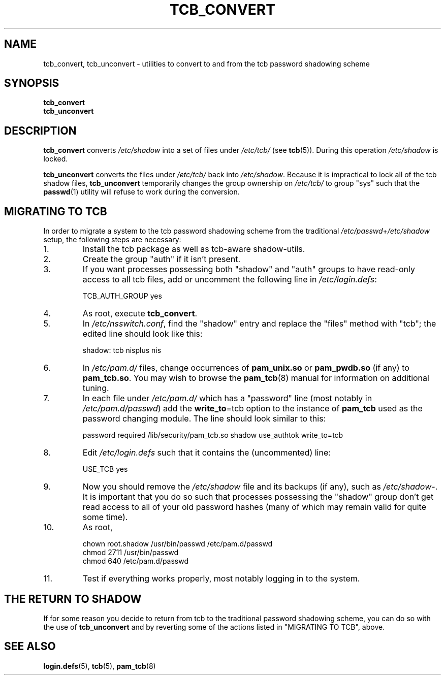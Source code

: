 .TH TCB_CONVERT 8 "18 April 2003" "Openwall Project"
.ad l
.SH NAME
tcb_convert, tcb_unconvert \- utilities to convert to and from the tcb password shadowing scheme
.SH SYNOPSIS
.B tcb_convert
.br
.B tcb_unconvert
.SH DESCRIPTION
.ad b
.B tcb_convert
converts
.I /etc/shadow
into a set of files under
.I /etc/tcb/
(see
.BR tcb (5)).
During this operation
.I /etc/shadow
is locked.
.PP
.B tcb_unconvert
converts the files under
.I /etc/tcb/
back into
.IR /etc/shadow .
Because it is impractical to lock all of the tcb shadow files,
.B tcb_unconvert
temporarily changes the group ownership on
.I /etc/tcb/
to group "sys" such that the
.BR passwd (1)
utility will refuse to work during the conversion.
.SH MIGRATING TO TCB
In order to migrate a system to the tcb password shadowing scheme from
the traditional
.IR /etc/passwd + /etc/shadow
setup, the following steps are necessary:
.TP
1.
Install the tcb package as well as tcb-aware shadow-utils.
.TP
2.
Create the group "auth" if it isn't present.
.TP
3.
If you want processes possessing both "shadow" and "auth" groups to
have read-only access to all tcb files, add or uncomment the following
line in
.IR /etc/login.defs :
.sp
.ad l
TCB_AUTH_GROUP yes
.ad b
.TP
4.
As root, execute
.BR tcb_convert .
.TP
5.
In
.IR /etc/nsswitch.conf ,
find the "shadow" entry and replace the "files" method with "tcb"; the
edited line should look like this:
.sp
.ad l
shadow: tcb nisplus nis
.ad b
.TP
6.
In
.I /etc/pam.d/
files, change occurrences of
.B pam_unix.so
or
.B pam_pwdb.so
(if any) to
.BR pam_tcb.so .
You may wish to browse the
.BR pam_tcb (8)
manual for information on additional tuning.
.TP
7.
In each file under
.I /etc/pam.d/
which has a "password" line (most notably in
.IR /etc/pam.d/passwd )
add the
.BR write_to "=tcb"
option to the instance of
.B pam_tcb
used as the password changing module.  The line should look similar to this:
.sp
.ad l
password required /lib/security/pam_tcb.so shadow use_authtok write_to=tcb
.ad b
.TP
8.
Edit
.I /etc/login.defs
such that it contains the (uncommented) line:
.sp
.ad l
USE_TCB yes
.ad b
.TP
9.
Now you should remove the
.I /etc/shadow
file and its backups (if any), such as
.IR /etc/shadow- .
It is important that you do so such that processes possessing
the "shadow" group don't get read access to all of your old password
hashes (many of which may remain valid for quite some time).
.TP
10.
As root,
.sp
.ad l
chown root.shadow /usr/bin/passwd /etc/pam.d/passwd
.br
chmod 2711 /usr/bin/passwd
.br
chmod 640 /etc/pam.d/passwd
.ad b
.TP
11.
Test if everything works properly, most notably logging in to the
system.
.SH THE RETURN TO SHADOW
If for some reason you decide to return from tcb to the traditional
password shadowing scheme, you can do so with the use of
.B tcb_unconvert
and by reverting some of the actions listed in "MIGRATING TO TCB",
above.
.SH SEE ALSO
.BR login.defs (5),
.BR tcb (5),
.BR pam_tcb (8)
